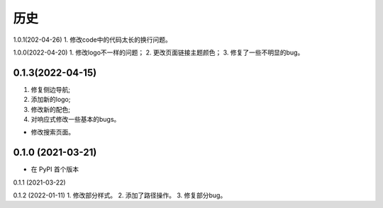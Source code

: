 =======
历史
=======
1.0.1(202-04-26)
1. 修改code中的代码太长的换行问题。

1.0.0(2022-04-20)
1. 修改logo不一样的问题；
2. 更改页面链接主题颜色；
3. 修复了一些不明显的bug。


0.1.3(2022-04-15)
------------------

1. 修复侧边导航;
2. 添加新的logo;
3. 修改新的配色;
4. 对响应式修改一些基本的bugs。

* 修改搜索页面。


0.1.0 (2021-03-21)
------------------

* 在 PyPI 首个版本

0.1.1 (2021-03-22)

0.1.2 (2022-01-11)
1. 修改部分样式。
2. 添加了路径操作。
3. 修复部分bug。
